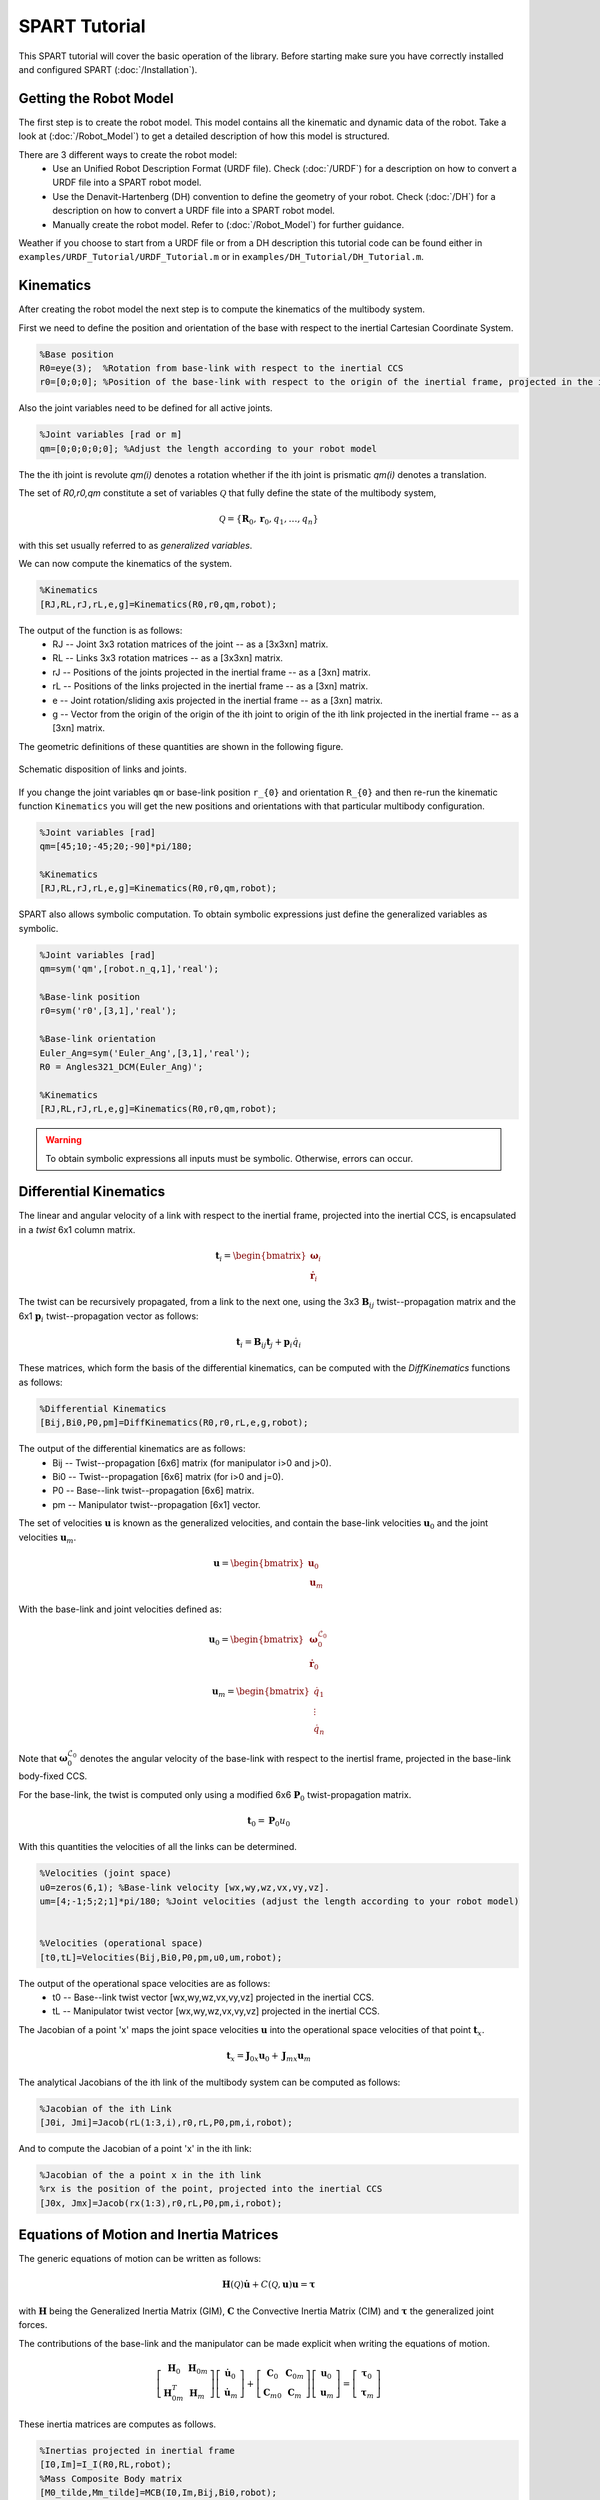==============
SPART Tutorial
==============


This SPART tutorial will cover the basic operation of the library. Before starting make sure you have correctly installed and configured SPART (:doc:`/Installation`).

Getting the Robot Model
=======================

The first step is to create the robot model. This model contains all the kinematic and dynamic data of the robot. Take a look at (:doc:`/Robot_Model`) to get a detailed description of how this model is structured.

There are 3 different ways to create the robot model:
	* Use an Unified Robot Description Format (URDF file). Check (:doc:`/URDF`) for a description on how to convert a URDF file into a SPART robot model.
	* Use the Denavit-Hartenberg (DH) convention to define the geometry of your robot. Check (:doc:`/DH`) for a description on how to convert a URDF file into a SPART robot model.
	* Manually create the robot model. Refer to (:doc:`/Robot_Model`) for further guidance.

Weather if you choose to start from a URDF file or from a DH description this tutorial code can be found either in ``examples/URDF_Tutorial/URDF_Tutorial.m`` or in ``examples/DH_Tutorial/DH_Tutorial.m``.

Kinematics
==========

After creating the robot model the next step is to compute the kinematics of the multibody system.

First we need to define the position and orientation of the base with respect to the inertial Cartesian Coordinate System.

.. code-block:: matlab

	%Base position
	R0=eye(3);  %Rotation from base-link with respect to the inertial CCS
	r0=[0;0;0]; %Position of the base-link with respect to the origin of the inertial frame, projected in the inertial CCS

Also the joint variables need to be defined for all active joints.

.. code-block:: matlab

	%Joint variables [rad or m]
	qm=[0;0;0;0;0]; %Adjust the length according to your robot model

The the ith joint is revolute `qm(i)` denotes a rotation whether if the ith joint is prismatic `qm(i)` denotes a translation.

The set of `R0,r0,qm` constitute a set of variables :math:`\mathcal{Q}` that fully define the state of the multibody system,

.. math::

	\mathcal{Q}=\left\lbrace\mathbf{R}_{0},\mathbf{r}_{0},q_{1},\ldots,q_{n}\right\rbrace

with this set usually referred to as *generalized variables*.

We can now compute the kinematics of the system.

.. code-block:: matlab

	%Kinematics
	[RJ,RL,rJ,rL,e,g]=Kinematics(R0,r0,qm,robot);

The output of the function is as follows:
	* RJ -- Joint 3x3 rotation matrices of the joint  -- as a [3x3xn] matrix.
	* RL -- Links 3x3 rotation matrices -- as a [3x3xn] matrix.
	* rJ -- Positions of the joints projected in the inertial frame -- as a [3xn] matrix.
	* rL -- Positions of the links projected in the inertial frame -- as a [3xn] matrix.
	* e -- Joint rotation/sliding axis projected in the inertial frame -- as a [3xn] matrix.
	* g -- Vector from the origin of the origin of the ith joint to origin of the ith link projected in the inertial frame -- as a [3xn] matrix. 

The geometric definitions of these quantities are shown in the following figure.

.. figure:: Figures/GenLinksJoints.png
   :scale: 50 %
   :align: center
   :alt: DH text parameters

   Schematic disposition of links and joints.


If you change the joint variables ``qm`` or base-link position ``r_{0}`` and orientation ``R_{0}`` and then re-run the kinematic function ``Kinematics`` you will get the new positions and orientations with that particular multibody configuration.

.. code-block:: matlab

	%Joint variables [rad]
	qm=[45;10;-45;20;-90]*pi/180;

	%Kinematics
	[RJ,RL,rJ,rL,e,g]=Kinematics(R0,r0,qm,robot);

SPART also allows symbolic computation. To obtain symbolic expressions just define the generalized variables as symbolic.

.. code-block:: matlab

	%Joint variables [rad]
	qm=sym('qm',[robot.n_q,1],'real');

	%Base-link position
	r0=sym('r0',[3,1],'real');

	%Base-link orientation
	Euler_Ang=sym('Euler_Ang',[3,1],'real');
	R0 = Angles321_DCM(Euler_Ang)';

	%Kinematics
	[RJ,RL,rJ,rL,e,g]=Kinematics(R0,r0,qm,robot);

.. warning::
   To obtain symbolic expressions all inputs must be symbolic. Otherwise, errors can occur.

Differential Kinematics
=======================

The linear and angular velocity of a link with respect to the inertial frame, projected into the inertial CCS, is encapsulated in a *twist* 6x1 column matrix.

.. math::

	\mathbf{t}_{i}=\begin{bmatrix}\mathbf{\omega}_{i}\\ \dot{\mathbf{r}}_{i}\end{bmatrix}

The twist can be recursively propagated, from a link to the next one, using the 3x3 :math:`\mathbf{B}_{ij}` twist--propagation matrix and the 6x1 :math:`\mathbf{p}_{i}` twist--propagation vector as follows:

.. math::
	
	\mathbf{t}_{i}=\mathbf{B}_{ij}\mathbf{t}_{j}+\mathbf{p}_{i}\dot{q}_{i}




These matrices, which form the basis of the differential kinematics, can be computed with the `DiffKinematics` functions as follows:

.. code-block:: matlab

	%Differential Kinematics
	[Bij,Bi0,P0,pm]=DiffKinematics(R0,r0,rL,e,g,robot);

The output of the differential kinematics are as follows:
	* Bij -- Twist--propagation [6x6] matrix (for manipulator i>0 and j>0).
	* Bi0 -- Twist--propagation [6x6] matrix (for i>0 and j=0).
	* P0 -- Base--link twist--propagation [6x6] matrix.
	* pm -- Manipulator twist--propagation [6x1] vector.


The set of velocities :math:`\mathbf{u}` is known as the generalized velocities, and contain the base-link velocities :math:`\mathbf{u}_{0}` and the joint velocities :math:`\mathbf{u}_{m}`. 

.. math::

	\mathbf{u} = \begin{bmatrix}\mathbf{u}_{0} \\ \mathbf{u}_{m} \end{bmatrix}

With the base-link and joint velocities defined as:

.. math::

	\mathbf{u}_{0} = \begin{bmatrix}\mathbf{\omega}^{\mathcal{L}_{0}}_{0} \\ \dot{\mathbf{r}}_{0} \end{bmatrix}

	\mathbf{u}_{m} = \begin{bmatrix}\dot{q}_{1} \\ \vdots \\ \dot{q}_{n} \end{bmatrix}

Note that :math:`\mathbf{\omega}^{\mathcal{L}_{0}}_{0}` denotes the angular velocity of the base-link with respect to the inertisl frame, projected in the base-link body-fixed CCS.

For the base-link, the twist is computed only using a modified 6x6 :math:`\mathbf{P}_{0}` twist-propagation matrix.

.. math::
	
	\mathbf{t}_{0}=\mathbf{P}_{0}u_{0}


With this quantities the velocities of all the links can be determined.
	
.. code-block:: matlab

	%Velocities (joint space)
	u0=zeros(6,1); %Base-link velocity [wx,wy,wz,vx,vy,vz].
	um=[4;-1;5;2;1]*pi/180; %Joint velocities (adjust the length according to your robot model)


	%Velocities (operational space)
	[t0,tL]=Velocities(Bij,Bi0,P0,pm,u0,um,robot);

The output of the operational space velocities are as follows:
	* t0 -- Base--link twist vector [wx,wy,wz,vx,vy,vz] projected in the inertial CCS.
	* tL -- Manipulator twist vector [wx,wy,wz,vx,vy,vz] projected in the inertial CCS.

The Jacobian of a point 'x' maps the joint space velocities :math:`\mathbf{u}` into the operational space velocities of that point :math:`\mathbf{t}_{x}`.

.. math::
	
	\mathbf{t}_{x}=\mathbf{J}_{0x}\mathbf{u}_{0}+\mathbf{J}_{mx}\mathbf{u}_{m}

The analytical Jacobians of the ith link of the multibody system can be computed as follows:

.. code-block:: matlab

	%Jacobian of the ith Link
	[J0i, Jmi]=Jacob(rL(1:3,i),r0,rL,P0,pm,i,robot);

And to compute the Jacobian of a point 'x' in the ith link:

.. code-block:: matlab

	%Jacobian of the a point x in the ith link
	%rx is the position of the point, projected into the inertial CCS
	[J0x, Jmx]=Jacob(rx(1:3),r0,rL,P0,pm,i,robot);



Equations of Motion and Inertia Matrices
========================================

The generic equations of motion can be written as follows:

.. math::
	
	\mathbf{H}\left(\mathcal{Q}\right)\dot{\mathbf{u}}+C\left(\mathcal{Q},\mathbf{u}\right)\mathbf{u}=\mathbf{\tau}

with :math:`\mathbf{H}` being the Generalized Inertia Matrix (GIM), :math:`\mathbf{C}` the Convective Inertia Matrix (CIM) and :math:`\mathbf{\tau}` the generalized joint forces.

The contributions of the base-link and the manipulator can be made explicit when writing the equations of motion.

.. math::
	
	\left[\begin{array}{cc} \mathbf{H}_{0} & \mathbf{H}_{0m}\\ \mathbf{H}_{0m}^{T} & \mathbf{H}_{m} \end{array}\right]
	\left[\begin{array}{c} \dot{\mathbf{u}}_{0}\\ \dot{\mathbf{u}}_{m} \end{array}\right]+
	\left[\begin{array}{cc} \mathbf{C}_{0} & \mathbf{C}_{0m}\\ \mathbf{C}_{m0} & \mathbf{C}_{m} \end{array}\right]
	\left[\begin{array}{c} \mathbf{u}_{0}\\ \mathbf{u}_{m} \end{array}\right]=
	\left[\begin{array}{c} \mathbf{\tau}_{0}\\ \mathbf{\tau}_{m} \end{array}\right]

These inertia matrices are computes as follows.

.. code-block:: matlab

	%Inertias projected in inertial frame
	[I0,Im]=I_I(R0,RL,robot);
	%Mass Composite Body matrix
	[M0_tilde,Mm_tilde]=MCB(I0,Im,Bij,Bi0,robot);
	%Generalized Inertia matrix
	[H0, H0m, Hm] = GIM(M0_tilde,Mm_tilde,Bij,Bi0,P0,pm,robot);
	%Generalized Convective Inertia matrix
	[C0, C0m, Cm0, Cm] = CIM(t0,tL,I0,Im,M0_tilde,Mm_tilde,Bij,Bi0,P0,pm,robot);

Although the equations of motion can be used to solve the forward dynamic problem (determining the motion of the system given a set of applied forces :math:`\mathbf{\tau}\rightarrow\dot{\mathbf{u}}`) and the inverse dynamic problem (determining the forces required to produce a prescribe motion :math:`\dot{\mathbf{u}}\rightarrow\mathbf{\tau}`) there are more computationally efficient ways of doing so.

Forward Dynamics
================

To solve the forward dynamics you will need to specify the forces acting on the multibody system. There are two ways of specifying them. Choose the one that is easier for your particular application (or both of them simultaneously).

The joint forces :math:`\mathbf{\tau}` are the forces acting on the joints :math:`\mathbf{\tau}_{m}` (thus is a ``nx1`` column matrix) and also at the base-link :math:`\mathbf{\tau_{0}}` (thus a ``6x1`` column matrix). For :math:`\mathbf{\tau}_{0}`, as in the twist vector, the torques :math:`\mathbf{n}_{0}`, projected in the body-fixed CCS, come first and then come the forces :math:`\mathbf{f}_{0}`.

.. math::

	\mathbf{\tau}_{0}=\begin{bmatrix}\mathbf{n}^{\mathcal{L}_{0}}_{0}\\ \mathbf{f}_{0} \end{bmatrix}

Also, you can specify the wrenches :math:`\mathbf{w}` (torques and forces projected into the inertial CCS) that are applied at the center-of-mass of each link. Again these can be decomposed into base-link 6x1 wrenches :math:`\mathbf{w}_{0}` and manipulator ``6xn`` wrenches :math:`\mathbf{w}_{m}`.

.. math::

	\mathbf{w}_{i}=\begin{bmatrix}\mathbf{n}_{i}\\ \mathbf{f}_{i} \end{bmatrix}

Here is an example of how to define them:

.. code-block:: matlab

	%External forces
	wF0=zeros(6,1);
	wFm=zeros(6,data.n);

	%Joint torques
	tauq0=zeros(6,1);
	tauqm=zeros(robot.n_links,1);

After these forces are defined, a forward dynamic solver is available.

.. code-block:: matlab
	
	%Forward Dynamics
	[u0dot_FD,umdot_FD] = FD(tau0,taum,wF0,wFm,t0,tL,P0,pm,I0,Im,Bij,Bi0,u0,um,robot);


As an example, if you need to incorporate the weight of the links (with `z` being the vertical direction), set the wrenches as follows:

.. code-block:: matlab

	%Gravity
	g=9.8; %[m s-2]

	%External forces (includes gravity and assumes z is the vertical direction)
	wF0=zeros(6,1);
	wFm=zeros(6,robot.n_links);
	for i=1:robot.n_links
        wFm(6,i)=-robot.links(i).mass*g;
	end

Inverse Dynamics
================

For the inverse dynamics, the acceleration of the base-link and the joints need to be specified and then a function to compute the inverse dynamics is available.

.. code-block:: matlab
	
	%Accelerations
	u0dot=zeros(6,1);
	umdot=zeros(robot.n_q,1);

	%Accelerations
	[t0dot,tLdot]=Accelerations(t0,tL,P0,pm,Bi0,Bij,u0,um,u0dot,umdot,robot);

	%Inverse Dynamics - Flying base
	[tau0,taum] = ID(wF0,wFm,t0,tL,t0dot,tLdot,P0,pm,I0,Im,Bij,Bi0,robot);


If the base-link is left uncontrolled (floating-base case) and thus its acceleration is unknown a different routine is available.

.. code-block:: matlab
	
	%Accelerations
	umdot=zeros(robot.n_q,1);

	%Inverse Dynamics - Floating Base
	[taum_floating,u0dot_floating] = Floating_ID(wF0,wFm,Mm_tilde,H0,t0,tL,P0,pm,I0,Im,Bij,Bi0,u0,um,umdot,robot);


